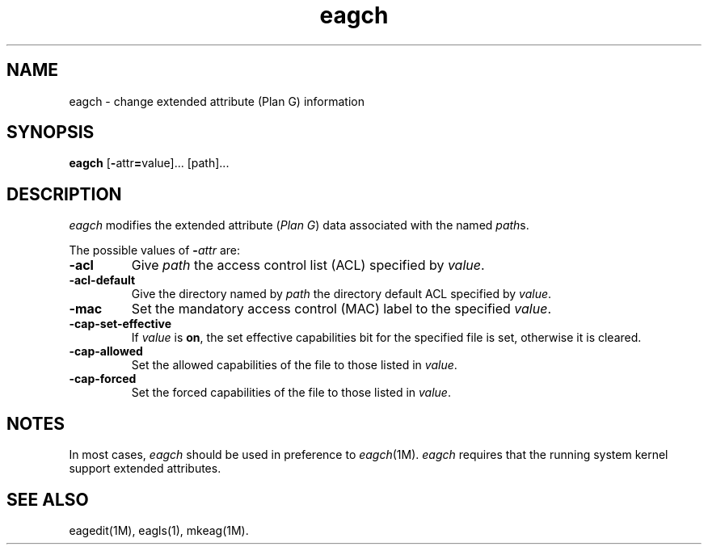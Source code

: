 .TH eagch 1
.SH NAME
eagch \- change extended attribute (Plan G) information
.SH SYNOPSIS
.nf
\f3eagch\fP [\f3-\fPattr\f3=\fPvalue]... [path]...
.fi
.SH DESCRIPTION
.I eagch
modifies the extended attribute
.RI ( "Plan G" )
data associated with the named
.IR path s.
.PP
The possible values of \f3\-\f1\f2attr\f1 are:
.TP 7
.B \-acl
Give
.I path
the access control list (ACL) specified by
.IR value .
.TP
.B \-acl-default
Give the directory named by
.I path
the directory default
ACL
specified by
.IR value .
.TP
.B \-mac
Set the mandatory access control (MAC) label to the specified
.IR value .
.TP
.B \-cap-set-effective
If
.I value
is
.BR on ,
the set effective capabilities bit for the specified file is set,
otherwise it is cleared.
.TP
.B \-cap-allowed
Set the allowed capabilities of the file to those listed in
.IR value .
.TP
.B \-cap-forced
Set the forced capabilities of the file to those listed in
.IR value .
.SH "NOTES"
In most cases,
.I eagch
should be used in preference to
.IR eagch (1M).
.I eagch
requires that the running system kernel support extended attributes.
.SH "SEE ALSO"
eagedit(1M),
eagls(1),
mkeag(1M).
